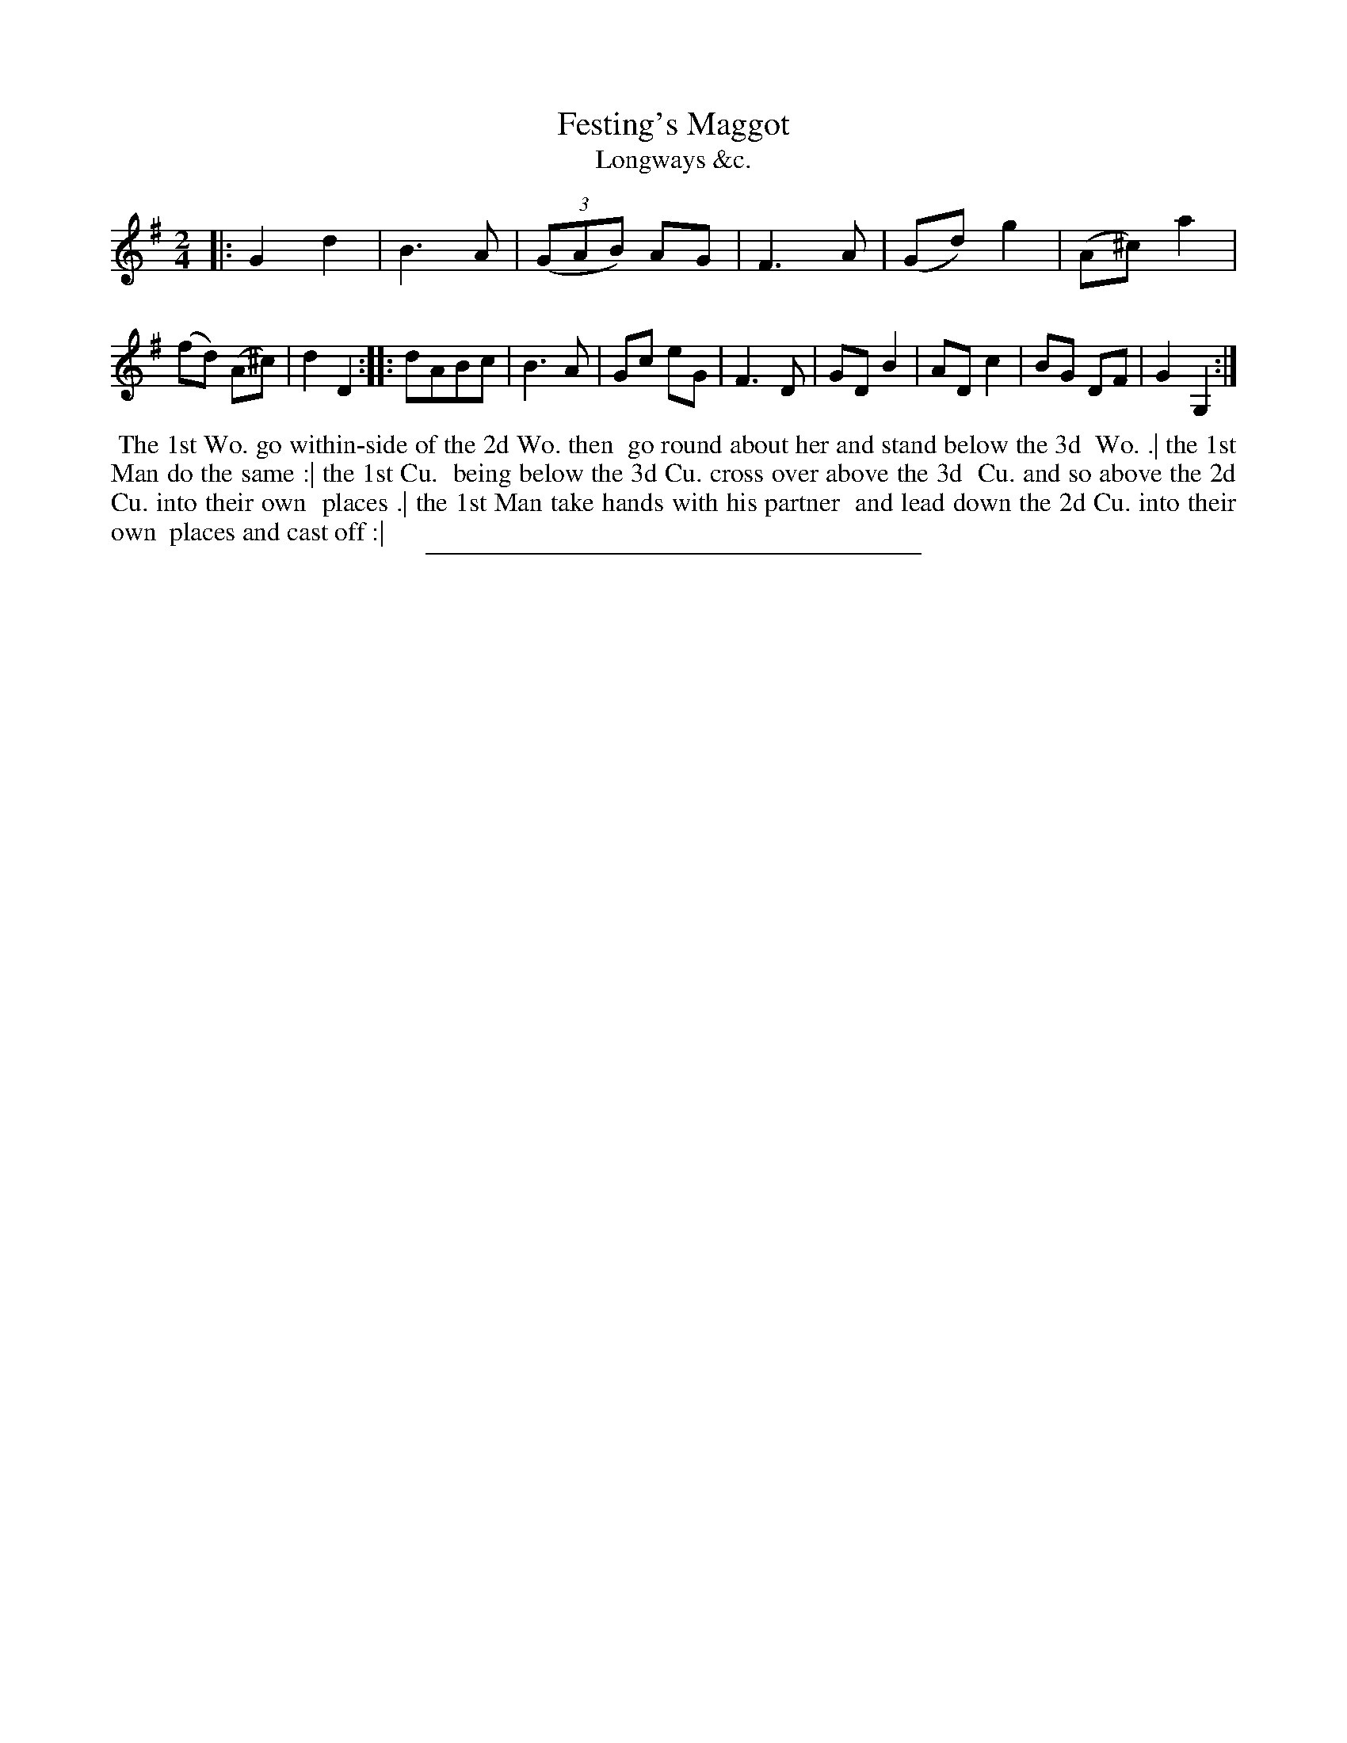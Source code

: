 X: 178
T: Festing's Maggot
T: Longways &c.
%R: march, reel
B: Daniel Wright "Wright's Compleat Collection of Celebrated Country Dances" 1740 p.89
S: http://library.efdss.org/cgi-bin/dancebooks.cgi
Z: 2014 John Chambers <jc:trillian.mit.edu>
N: The 2nd strain has initial repeat but no final repeat; fixed to match the dance.
M: 2/4
L: 1/8
K: G
% - - - - - - - - - - - - - - - - - - - - - - - - -
|:\
G2 d2 | B3 A | ((3GAB) AG | F3 A |\
(Gd) g2 | (A^c) a2 | (fd) (A^c) | d2 D2 :|\
|:\
dABc | B3 A | Gc eG | F3 D |\
GD B2 | AD c2 | BG DF | G2 G,2 :|
% - - - - - - - - - - - - - - - - - - - - - - - - -
%%begintext align
%% The 1st Wo. go within-side of the 2d Wo. then
%% go round about her and stand below the 3d
%% Wo. .| the 1st Man do the same :| the 1st Cu.
%% being below the 3d Cu. cross over above the 3d
%% Cu. and so above the 2d Cu. into their own
%% places .| the 1st Man take hands with his partner
%% and lead down the 2d Cu. into their own
%% places and cast off :|
%%endtext
% - - - - - - - - - - - - - - - - - - - - - - - - -
%%sep 2 4 300
